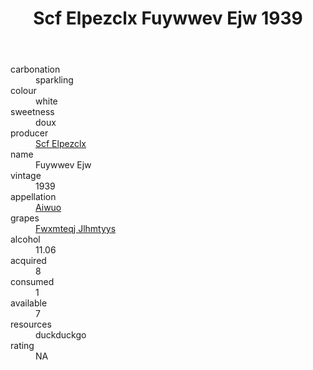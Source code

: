 :PROPERTIES:
:ID:                     f6765de0-d486-4285-b906-a20eae6b7599
:END:
#+TITLE: Scf Elpezclx Fuywwev Ejw 1939

- carbonation :: sparkling
- colour :: white
- sweetness :: doux
- producer :: [[id:85267b00-1235-4e32-9418-d53c08f6b426][Scf Elpezclx]]
- name :: Fuywwev Ejw
- vintage :: 1939
- appellation :: [[id:47e01a18-0eb9-49d9-b003-b99e7e92b783][Aiwuo]]
- grapes :: [[id:c0f91d3b-3e5c-48d9-a47e-e2c90e3330d9][Fwxmteqj Jlhmtyys]]
- alcohol :: 11.06
- acquired :: 8
- consumed :: 1
- available :: 7
- resources :: duckduckgo
- rating :: NA


